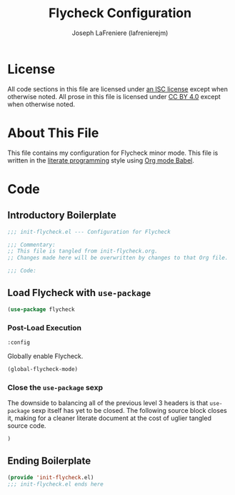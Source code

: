 #+TITLE: Flycheck Configuration
#+AUTHOR: Joseph LaFreniere (lafrenierejm)
#+EMAIL: joseph@lafreniere.xyz
#+LaTeX_header: \usepackage[margin=1in]{geometry}

* License
  All code sections in this file are licensed under [[https://gitlab.com/lafrenierejm/dotfiles/blob/master/LICENSE][an ISC license]] except when otherwise noted.
  All prose in this file is licensed under [[https://creativecommons.org/licenses/by/4.0/][CC BY 4.0]] except when otherwise noted.
  
* About This File
  This file contains my configuration for Flycheck minor mode.
  This file is written in the [[https://en.wikipedia.org/wiki/Literate_programming][literate programming]] style using [[http://orgmode.org/worg/org-contrib/babel/][Org mode Babel]].
  
* Code
** Introductory Boilerplate
   #+BEGIN_SRC emacs-lisp :tangle yes
;;; init-flycheck.el --- Configuration for Flycheck

;;; Commentary:
;; This file is tangled from init-flycheck.org.
;; Changes made here will be overwritten by changes to that Org file.

;;; Code:
   #+END_SRC
   
** Load Flycheck with =use-package=
   #+BEGIN_SRC emacs-lisp :tangle yes
     (use-package flycheck
   #+END_SRC

*** Post-Load Execution
    #+BEGIN_SRC emacs-lisp :tangle yes
      :config
    #+END_SRC
    
    Globally enable Flycheck.
    
    #+BEGIN_SRC emacs-lisp :tangle yes
      (global-flycheck-mode)
    #+END_SRC
    
*** Close the =use-package= sexp
    The downside to balancing all of the previous level 3 headers is that =use-package= sexp itself has yet to be closed.
    The following source block closes it, making for a cleaner literate document at the cost of uglier tangled source code.
    
    #+BEGIN_SRC emacs-lisp :tangle yes
      )
    #+END_SRC
    
** Ending Boilerplate
   #+BEGIN_SRC emacs-lisp :tangle yes
     (provide 'init-flycheck.el)
     ;;; init-flycheck.el ends here
   #+END_SRC
